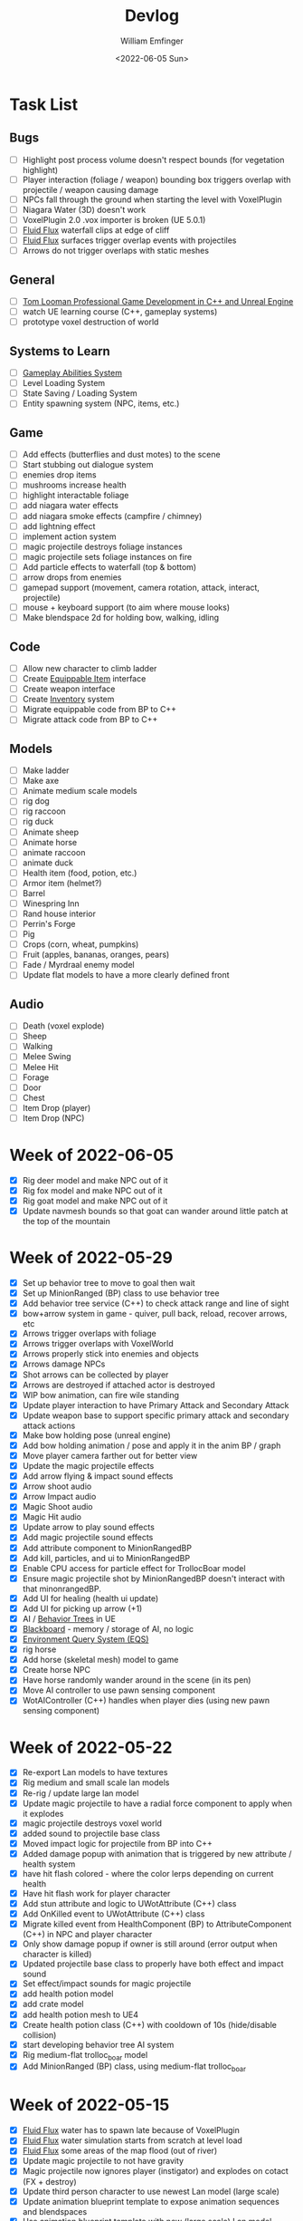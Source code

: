 #+title:  Devlog
#+author: William Emfinger
#+date:   <2022-06-05 Sun>

* Task List
** Bugs

- [ ] Highlight post process volume doesn't respect bounds (for vegetation highlight)
- [ ] Player interaction (foliage / weapon) bounding box triggers overlap with projectile / weapon causing damage
- [ ] NPCs fall through the ground when starting the level with VoxelPlugin
- [ ] Niagara Water (3D) doesn't work
- [ ] VoxelPlugin 2.0 .vox importer is broken (UE 5.0.1)
- [ ] [[id:f0d71869-42f9-43fd-a95a-76f2eb7300cb][Fluid Flux]] waterfall clips at edge of cliff
- [ ] [[id:f0d71869-42f9-43fd-a95a-76f2eb7300cb][Fluid Flux]] surfaces trigger overlap events with projectiles
- [ ] Arrows do not trigger overlaps with static meshes

** General

- [ ] [[https://courses.tomlooman.com/p/unrealengine-cpp?coupon_code=COMMUNITY15&_ga=2.38472932.678384283.1651337970-1623431491.1651337970][Tom Looman Professional Game Development in C++ and Unreal Engine]]
- [ ] watch UE learning course (C++, gameplay systems)
- [ ] prototype voxel destruction of world

** Systems to Learn

- [ ] [[id:2646bd9e-c7f4-4542-b702-f0a209fe7c60][Gameplay Abilities System]]
- [ ] Level Loading System
- [ ] State Saving / Loading System
- [ ] Entity spawning system (NPC, items, etc.)

** Game

- [ ] Add effects (butterflies and dust motes) to the scene
- [ ] Start stubbing out dialogue system
- [ ] enemies drop items
- [ ] mushrooms increase health
- [ ] highlight interactable foliage
- [ ] add niagara water effects
- [ ] add niagara smoke effects (campfire / chimney)
- [ ] add lightning effect
- [ ] implement action system
- [ ] magic projectile destroys foliage instances
- [ ] magic projectile sets foliage instances on fire
- [ ] Add particle effects to waterfall (top & bottom)
- [ ] arrow drops from enemies
- [ ] gamepad support (movement, camera rotation, attack, interact, projectile)
- [ ] mouse + keyboard support (to aim where mouse looks)
- [ ] Make blendspace 2d for holding bow, walking, idling

** Code

- [ ] Allow new character to climb ladder
- [ ] Create [[id:300caa98-236b-400d-9929-3d467ffc8b5c][Equippable Item]] interface
- [ ] Create weapon interface
- [ ] Create [[id:7d5a755b-0806-4982-8f7b-4655056c1108][Inventory]] system
- [ ] Migrate equippable code from BP to C++
- [ ] Migrate attack code from BP to C++

** Models

- [ ] Make ladder
- [ ] Make axe
- [ ] Animate medium scale models
- [ ] rig dog
- [ ] rig raccoon
- [ ] rig duck
- [ ] Animate sheep
- [ ] Animate horse
- [ ] animate raccoon
- [ ] animate duck
- [ ] Health item (food, potion, etc.)
- [ ] Armor item (helmet?)
- [ ] Barrel
- [ ] Winespring Inn
- [ ] Rand house interior
- [ ] Perrin's Forge
- [ ] Pig
- [ ] Crops (corn, wheat, pumpkins)
- [ ] Fruit (apples, bananas, oranges, pears)
- [ ] Fade / Myrdraal enemy model
- [ ] Update flat models to have a more clearly defined front

** Audio

- [ ] Death (voxel explode)
- [ ] Sheep
- [ ] Walking
- [ ] Melee Swing
- [ ] Melee Hit
- [ ] Forage
- [ ] Door
- [ ] Chest
- [ ] Item Drop (player)
- [ ] Item Drop (NPC)

* Week of 2022-06-05

- [X] Rig deer model and make NPC out of it
- [X] Rig fox model and make NPC out of it
- [X] Rig goat model and make NPC out of it
- [X] Update navmesh bounds so that goat can wander around little patch at the top of the mountain

* Week of 2022-05-29

- [X] Set up behavior tree to move to goal then wait
- [X] Set up MinionRanged (BP) class to use behavior tree
- [X] Add behavior tree service (C++) to check attack range and line of sight
- [X] bow+arrow system in game - quiver, pull back, reload, recover arrows, etc
- [X] Arrows trigger overlaps with foliage
- [X] Arrows trigger overlaps with VoxelWorld
- [X] Arrows properly stick into enemies and objects
- [X] Arrows damage NPCs
- [X] Shot arrows can be collected by player
- [X] Arrows are destroyed if attached actor is destroyed
- [X] WIP bow animation, can fire wile standing
- [X] Update player interaction to have Primary Attack and Secondary Attack
- [X] Update weapon base to support specific primary attack and secondary attack actions
- [X] Make bow holding pose (unreal engine)
- [X] Add bow holding animation / pose and apply it in the anim BP / graph
- [X] Move player camera farther out for better view
- [X] Update the magic projectile effects
- [X] Add arrow flying & impact sound effects
- [X] Arrow shoot audio
- [X] Arrow Impact audio
- [X] Magic Shoot audio
- [X] Magic Hit audio
- [X] Update arrow to play sound effects
- [X] Add magic projectile sound effects
- [X] Add attribute component to MinionRangedBP
- [X] Add kill, particles, and ui to MinionRangedBP
- [X] Enable CPU access for particle effect for TrollocBoar model
- [X] Ensure magic projectile shot by MinionRangedBP doesn't interact with that minonrangedBP.
- [X] Add UI for healing (health ui update)
- [X] Add UI for picking up arrow (+1)
- [X] AI / [[id:0d87b52e-b537-4e31-9425-389518e8af59][Behavior Trees]] in UE
- [X] [[id:7402039e-763b-4c5f-a1ab-a9e0609c61db][Blackboard]] - memory / storage of AI, no logic
- [X] [[id:9bce7262-b02d-48e9-b133-a6fde84730cb][Environment Query System (EQS)]]
- [X] rig horse
- [X] Add horse (skeletal mesh) model to game
- [X] Create horse NPC
- [X] Have horse randomly wander around in the scene (in its pen)
- [X] Move AI controller to use pawn sensing component
- [X] WotAIController (C++) handles when player dies (using new pawn sensing component)

* Week of 2022-05-22

- [X] Re-export Lan models to have textures
- [X] Rig medium and small scale lan models
- [X] Re-rig / update large lan model
- [X] Update magic projectile to have a radial force component to apply when it explodes
- [X] magic projectile destroys voxel world
- [X] added sound to projectile base class
- [X] Moved impact logic for projectile from BP into C++
- [X] Added damage popup with animation that is triggered by new attribute / health system
- [X] have hit flash colored - where the color lerps depending on current health
- [X] Have hit flash work for player character
- [X] Add stun attribute and logic to UWotAttribute (C++) class
- [X] Add OnKilled event to UWotAttribute (C++) class
- [X] Migrate killed event from HealthComponent (BP) to AttributeComponent (C++) in NPC and player character
- [X] Only show damage popup if owner is still around (error output when character is killed)
- [X] Updated projectile base class to properly have both effect and impact sound
- [X] Set effect/impact sounds for magic projectile
- [X] add health potion model
- [X] add crate model
- [X] add health potion mesh to UE4
- [X] Create health potion class (C++) with cooldown of 10s (hide/disable collision)
- [X] start developing behavior tree AI system
- [X] Rig medium-flat trolloc_boar model
- [X] Add MinionRanged (BP) class, using medium-flat trolloc_boar

* Week of 2022-05-15

- [X] [[id:f0d71869-42f9-43fd-a95a-76f2eb7300cb][Fluid Flux]] water has to spawn late because of VoxelPlugin
- [X] [[id:f0d71869-42f9-43fd-a95a-76f2eb7300cb][Fluid Flux]] water simulation starts from scratch at level load
- [X] [[id:f0d71869-42f9-43fd-a95a-76f2eb7300cb][Fluid Flux]] some areas of the map flood (out of river)
- [X] Update magic projectile to not have gravity
- [X] Magic projectile now ignores player (instigator) and explodes on cotact (FX + destroy)
- [X] Update third person character to use newest Lan model (large scale)
- [X] Update animation blueprint template to expose animation sequences and blendspaces
- [X] Use animation blueprint template with new (large scale) Lan model
- [X] Make door functional (animate / interact) on house
- [X] Add pen door model (for sheep / horse pen)
- [X] Make pen doors interactable
- [X] Update NPC / Enemy to use the same base (so that they can be killed and have the death animation)
- [X] magic projectile kills enemies
- [X] magic projectile kills sheep
- [X] Update player template animation to support attack and properly notify / trigger state exits
- [X] Update player bluprint to handle events for attacking / stopping
- [X] Update niagara kill effect / material to allow it to be set when spawned for better control
- [X] Updated NPC base to create material instance & set the texture parameter appropriately
- [X] Update sheep blender file to bake materials to unwrapped UV texture file
- [X] The secret passage stairs don't fit the current 3rd Person Blueprint
- [X] Update magic projectile to use niagara instead of Cascade (legacy)
- [X] [[id:f0d71869-42f9-43fd-a95a-76f2eb7300cb][Fluid Flux]] some areas of the map have water when they shouldn't (e.g. water coming from rocks)
- [X] rig medium scale rand model
- [X] rig medium scale flat rand model
- [X] add medium scale rand model to game
- [X] add medium scale flat rand model to game
- [X] add small scale rand model to game
- [X] bow weapon in game
- [X] Add hit flash to enemies when they are hit
- [X] Update Lan V1 to use instance of textured_voxel_subsurface_material
- [X] Update Trolloc to use instance of textured_voxel_subsurface_material

* Week of 2022-05-08

- [X] Test VoxelPlugin 2.0 - unfortunately .vox importer is broken :(
- [X] Work with [[id:f0d71869-42f9-43fd-a95a-76f2eb7300cb][Fluid Flux]] plugin for water in diorama scene
- [X] Integrate [[id:f0d71869-42f9-43fd-a95a-76f2eb7300cb][Fluid Flux]] into the project
- [X] Add [[id:f0d71869-42f9-43fd-a95a-76f2eb7300cb][Fluid Flux]] to diorama test scene for pond
- [X] Add [[id:f0d71869-42f9-43fd-a95a-76f2eb7300cb][Fluid Flux]] to diorama test scene for waterfall
- [X] bugfix: The water (river / waterfalls / lakes) doesn't look very good :( - use [[id:f0d71869-42f9-43fd-a95a-76f2eb7300cb][Fluid Flux]] (above)
- [X] tutorial: Make new character class (C++)
- [X] tutorial: Make magic projectile class (C++)
- [X] tutorial: Make interactible interface (C++)
- [X] tutorial: Make item chest base class (C++)
- [X] tutorial: make chest interact-able
- [X] Make chest animation / open model
- [X] Reparent ThirdPersonCharacter to WotCharacter
- [X] Create magic projectile BP class from WotMagicProjectile (C++)
- [X] Update spawning of projectile from player to use actor rotation (better for fixed camera)

* Week of 2022-04-24

- [X] Update character movement (normalize vector and increase speed)

* Week of 2022-04-17

- [X] Add Tam Model
- [X] Worked on highlighting interactable foliage
- [X] Separated chest model into top and base
- [X] Add medium scale sword model

* Week of 2022-04-10

- [X] Work on game design document to detail out some of the systems
- [X] Update voxelpro plugin to latest version of ProBetaLTS for UE5 Release
- [X] Add mountain goat model
- [X] Add fox model
- [X] bow model
- [X] arrow model

* Week of 2022-04-03

- [X] Break apart voxel scene into different models
- [X] Load separated models into world
- [X] Load in animals (skeletal meshes) as separate models into the world
- [X] Add navmesh into scene and test with old enemy classes
- [X] Use foliage system for trees, bushes, grass, mushrooms
- [X] Stub out forage-able foliage system
- [X] Add interaction UI (text)
- [X] Allow player to remove specific kinds of foliage from environment (mushrooms)
- [X] Make base NPC blueprint
- [X] Have sheep randomly move around in the scene (in their pen)
- [X] Rig animal(s)
- [X] Add devlogs to repo

* Week of 2022-03-27

- [X] more models in the world
- [X] Design a new trolloc model (wolf)
- [X] Design a new trolloc model (boar)
- [X] Get world into UE5
- [X] Update 3rd person camera config (angle, depth-of-field)
- [X] Add water (pond) to the scene
- [X] Add water (river) to the scene
- [X] Add water (waterfalls) to the scene
- [X] Fix hidden tunnel in diorama
- [X] Add little eyes to each of the character models
- [X] Start using GLTF export from voxelmax
- [X] Separate water from land in dorama scene

* Week of 2022-03-20

- [X] Make new trolloc model (humanoid)
- [X] Load voxel scene into UE5
- [X] more tree models
- [X] bush models
- [X] mushroom models
- [X] sheep model
- [X] horse model
- [X] duck model
- [X] bird model
- [X] campfire model
- [X] fence model
- [X] house model
- [X] dog model
- [X] deer model
- [X] raccoon model
- [X] chest model
